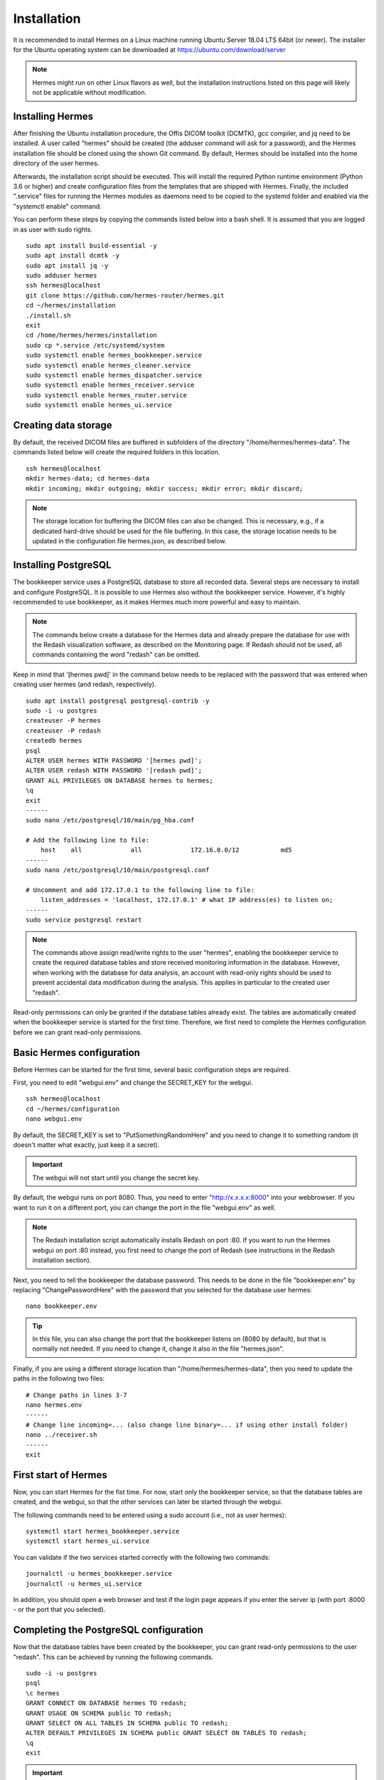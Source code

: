 Installation
============

It is recommended to install Hermes on a Linux machine running Ubuntu Server 18.04 LTS 64bit (or newer). The installer for the Ubuntu operating system can be downloaded at https://ubuntu.com/download/server

.. note:: Hermes might run on other Linux flavors as well, but the installation instructions listed on this page will likely not be applicable without modification.

Installing Hermes
-----------------

After finishing the Ubuntu installation procedure, the Offis DICOM toolkit (DCMTK), gcc compiler, and jq need to be installed. A user called "hermes" should be created (the adduser command will ask for a password), and the Hermes installation file should be cloned using the shown Git command. By default, Hermes should be installed into the home directory of the user hermes. 

Afterwards, the installation script should be executed. This will install the required Python runtime environment (Python 3.6 or higher) and create configuration files from the templates that are shipped with Hermes. Finally, the included ".service" files for running the Hermes modules as daemons need to be copied to the systemd folder and enabled via the "systemctl enable" command.

You can perform these steps by copying the commands listed below into a bash shell. It is assumed that you are logged in as user with sudo rights.

::

    sudo apt install build-essential -y
    sudo apt install dcmtk -y
    sudo apt install jq -y
    sudo adduser hermes
    ssh hermes@localhost
    git clone https://github.com/hermes-router/hermes.git
    cd ~/hermes/installation
    ./install.sh
    exit
    cd /home/hermes/hermes/installation
    sudo cp *.service /etc/systemd/system
    sudo systemctl enable hermes_bookkeeper.service
    sudo systemctl enable hermes_cleaner.service
    sudo systemctl enable hermes_dispatcher.service
    sudo systemctl enable hermes_receiver.service
    sudo systemctl enable hermes_router.service
    sudo systemctl enable hermes_ui.service


Creating data storage
---------------------

By default, the received DICOM files are buffered in subfolders of the directory "/home/hermes/hermes-data". The commands listed below will create the required folders in this location.

::

    ssh hermes@localhost
    mkdir hermes-data; cd hermes-data
    mkdir incoming; mkdir outgoing; mkdir success; mkdir error; mkdir discard;

.. note:: The storage location for buffering the DICOM files can also be changed. This is necessary, e.g., if a dedicated hard-drive should be used for the file buffering. In this case, the storage location needs to be updated in the configuration file hermes.json, as described below.


Installing PostgreSQL
---------------------

The bookkeeper service uses a PostgreSQL database to store all recorded data. Several steps are necessary to install and configure PostgreSQL. It is possible to use Hermes also without the bookkeeper service. However, it's highly recommended to use bookkeeper, as it makes Hermes much more powerful and easy to maintain. 

.. note:: The commands below create a database for the Hermes data and already prepare the database for use with the Redash visualization software, as described on the Monitoring page. If Redash should not be used, all commands containing the word "redash" can be omitted. 

Keep in mind that '[hermes pwd]' in the command below needs to be replaced with the password that was entered when creating user hermes (and redash, respectively).

::

    sudo apt install postgresql postgresql-contrib -y
    sudo -i -u postgres
    createuser -P hermes
    createuser -P redash
    createdb hermes
    psql
    ALTER USER hermes WITH PASSWORD '[hermes pwd]';
    ALTER USER redash WITH PASSWORD '[redash pwd]';
    GRANT ALL PRIVILEGES ON DATABASE hermes to hermes;
    \q
    exit
    ------
    sudo nano /etc/postgresql/10/main/pg_hba.conf

    # Add the following line to file:
        host    all             all             172.16.0.0/12           md5
    ------
    sudo nano /etc/postgresql/10/main/postgresql.conf

    # Uncomment and add 172.17.0.1 to the following line to file:
        listen_addresses = 'localhost, 172.17.0.1' # what IP address(es) to listen on;
    ------
    sudo service postgresql restart


.. note:: The commands above assign read/write rights to the user "hermes", enabling the bookkeeper service to create the required database tables and store received monitoring information in the database. However, when working with the database for data analysis, an account with read-only rights should be used to prevent accidental data modification during the analysis. This applies in particular to the created user "redash".

Read-only permissions can only be granted if the database tables already exist. The tables are automatically created when the bookkeeper service is started for the first time. Therefore, we first need to complete the Hermes configuration before we can grant read-only permissions.


Basic Hermes configuration
--------------------------

Before Hermes can be started for the first time, several basic configuration steps are required.

First, you need to edit "webgui.env" and change the SECRET_KEY for the webgui. 

::

    ssh hermes@localhost
    cd ~/hermes/configuration
    nano webgui.env

By default, the SECRET_KEY is set to "PutSomethingRandomHere" and you need to change it to something random (it doesn't matter what exactly, just keep it a secret).

.. important:: The webgui will not start until you change the secret key.

By default, the webgui runs on port 8080. Thus, you need to enter "http://x.x.x.x:8000" into your webbrowser. If you want to run it on a different port, you can change the port in the file "webgui.env" as well.

.. note:: The Redash installation script automatically installs Redash on port :80. If you want to run the Hermes webgui on port :80 instead, you first need to change the port of Redash (see instructions in the Redash installation section).

Next, you need to tell the bookkeeper the database password. This needs to be done in the file "bookkeeper.env" by replacing "ChangePasswordHere" with the password that you selected for the database user hermes:

::

    nano bookkeeper.env

.. tip:: In this file, you can also change the port that the bookkeeper listens on (8080 by default), but that is normally not needed. If you need to change it, change it also in the file "hermes.json".

Finally, if you are using a different storage location than "/home/hermes/hermes-data", then you need to update the paths in the following two files:

::

    # Change paths in lines 3-7
    nano hermes.env
    ------
    # Change line incoming=... (also change line binary=... if using other install folder)
    nano ../receiver.sh
    ------
    exit


First start of Hermes
---------------------

Now, you can start Hermes for the fist time. For now, start only the bookkeeper service, so that the database tables are created, and the webgui, so that the other services can later be started through the webgui.

The following commands need to be entered using a sudo account (i.e., not as user hermes):

::

    systemctl start hermes_bookkeeper.service
    systemctl start hermes_ui.service

You can validate if the two services started correctly with the following two commands:

::

    journalctl -u hermes_bookkeeper.service
    journalctl -u hermes_ui.service

In addition, you should open a web browser and test if the login page appears if you enter the server ip (with port :8000 - or the port that you selected).


Completing the PostgreSQL configuration
---------------------------------------

Now that the database tables have been created by the bookkeeper, you can grant read-only permissions to the user "redash". This can be achieved by running the following commands. 

::

    sudo -i -u postgres
    psql
    \c hermes
    GRANT CONNECT ON DATABASE hermes TO redash;
    GRANT USAGE ON SCHEMA public TO redash;
    GRANT SELECT ON ALL TABLES IN SCHEMA public TO redash;
    ALTER DEFAULT PRIVILEGES IN SCHEMA public GRANT SELECT ON TABLES TO redash;
    \q
    exit

.. important:: These commands need to be rerun whenever the database tables have been dropped (e.g., when clearing the database).


Installing Redash
-----------------

Redash is a powerful open-source web application for analyzing and visualizing data stored in SQL databases, like the data collected by the bookkeeper service. Instead of integrating limited analysis functions into Hermes' own webgui, we decided to utilize Redash instead, which provides much greater flexibility. You can learn more about Redash at http://redash.io

Redash provides a convenient installation script that uses Docker for the Redash deployment. It is highly recommended to use this script, unless you are very familiar with Redash. 

::

    wget https://raw.githubusercontent.com/getredash/redash/master/setup/setup.sh
    chmod 700 setup.sh
    sudo ./setup.sh

Open the Redash configuration page in a web browser

::

    http://[server ip]/setup

After setting up your Redash administrator password, click the top-right configuration icon and select "New Data Source". Select a PostgreSQL database and enter the following connection settings

::

    Type: Postgres
    Name: Hermes
    Host: 172.17.0.1
    Port: 5432
    User: redash
    Password: [as selected above]
    Database Name: hermes

Afterwards, click "Save" and validate the database connection by clicking the button "Test Connection". If you see a green "Success" notification on the bottom-right, everything works.

.. tip:: If you want to run Redash on a different port than :80 (e.g., webgui on :80 and redash on :81), then you need to edit the file "/opt/redash/docker-compose.yml" and change the value "80:80" in the nginx section to, e.g., "81:80". Afterwards, you need to restart the  nginx container.


Congratulations
---------------

If you have made it to here, then you have mastered the installation of Hermes. Everything that follows from here will be much easier.
